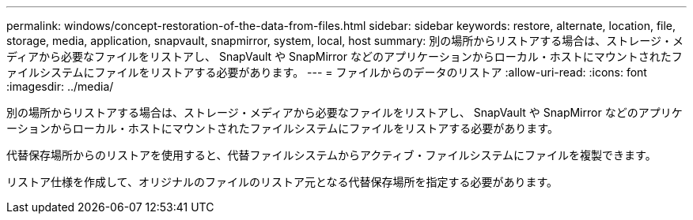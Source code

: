 ---
permalink: windows/concept-restoration-of-the-data-from-files.html 
sidebar: sidebar 
keywords: restore, alternate, location, file, storage, media, application, snapvault, snapmirror, system, local, host 
summary: 別の場所からリストアする場合は、ストレージ・メディアから必要なファイルをリストアし、 SnapVault や SnapMirror などのアプリケーションからローカル・ホストにマウントされたファイルシステムにファイルをリストアする必要があります。 
---
= ファイルからのデータのリストア
:allow-uri-read: 
:icons: font
:imagesdir: ../media/


[role="lead"]
別の場所からリストアする場合は、ストレージ・メディアから必要なファイルをリストアし、 SnapVault や SnapMirror などのアプリケーションからローカル・ホストにマウントされたファイルシステムにファイルをリストアする必要があります。

代替保存場所からのリストアを使用すると、代替ファイルシステムからアクティブ・ファイルシステムにファイルを複製できます。

リストア仕様を作成して、オリジナルのファイルのリストア元となる代替保存場所を指定する必要があります。
